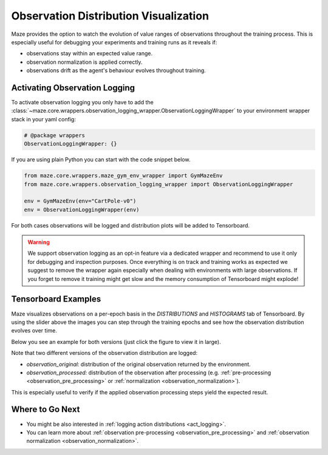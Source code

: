 .. _obs_logging:

Observation Distribution Visualization
======================================

Maze provides the option to watch the evolution of value ranges of observations throughout the training process.
This is especially useful for debugging your experiments and training runs as it reveals if:

- observations stay within an expected value range.
- observation normalization is applied correctly.
- observations drift as the agent's behaviour evolves throughout training.

Activating Observation Logging
------------------------------

To activate observation logging you only have to add the
:class:`~maze.core.wrappers.observation_logging_wrapper.ObservationLoggingWrapper`
to your environment wrapper stack in your yaml config:

.. code:: YAML

    # @package wrappers
    ObservationLoggingWrapper: {}

If you are using plain Python you can start with the code snippet below.

.. code:: PYTHON

    from maze.core.wrappers.maze_gym_env_wrapper import GymMazeEnv
    from maze.core.wrappers.observation_logging_wrapper import ObservationLoggingWrapper

    env = GymMazeEnv(env="CartPole-v0")
    env = ObservationLoggingWrapper(env)

For both cases observations will be logged and distribution plots will be added to Tensorboard.

.. warning::

    We support observation logging as an opt-in feature via a dedicated wrapper
    and recommend to use it only for debugging and inspection purposes.
    Once everything is on track and training works as expected we suggest to remove the wrapper again
    especially when dealing with environments with large observations.
    If you forget to remove it training might get slow and the memory consumption of Tensorboard might explode!

Tensorboard Examples
--------------------

Maze visualizes observations on a per-epoch basis in the *DISTRIBUTIONS* and *HISTOGRAMS* tab of Tensorboard.
By using the slider above the images you can step through the training epochs and see how the observation distribution
evolves over time.

Below you see an example for both versions (just click the figure to view it in large).

.. image:: img/tb_obs_distributions.png
   :width: 49 %

.. image:: img/tb_obs_histogram.png
   :width: 49 %

Note that two different versions of the observation distribution are logged:

- *observation_original:* distribution of the original observation returned by the environment.
- *observation_processed:* distribution of the observation after processing
  (e.g. :ref:`pre-processing <observation_pre_processing>` or :ref:`normalization <observation_normalization>`).

This is especially useful to verify if the applied observation processing steps yield the expected result.

Where to Go Next
----------------

- You might be also interested in :ref:`logging action distributions <act_logging>`.
- You can learn more about :ref:`observation pre-processing <observation_pre_processing>`
  and :ref:`observation normalization <observation_normalization>`.